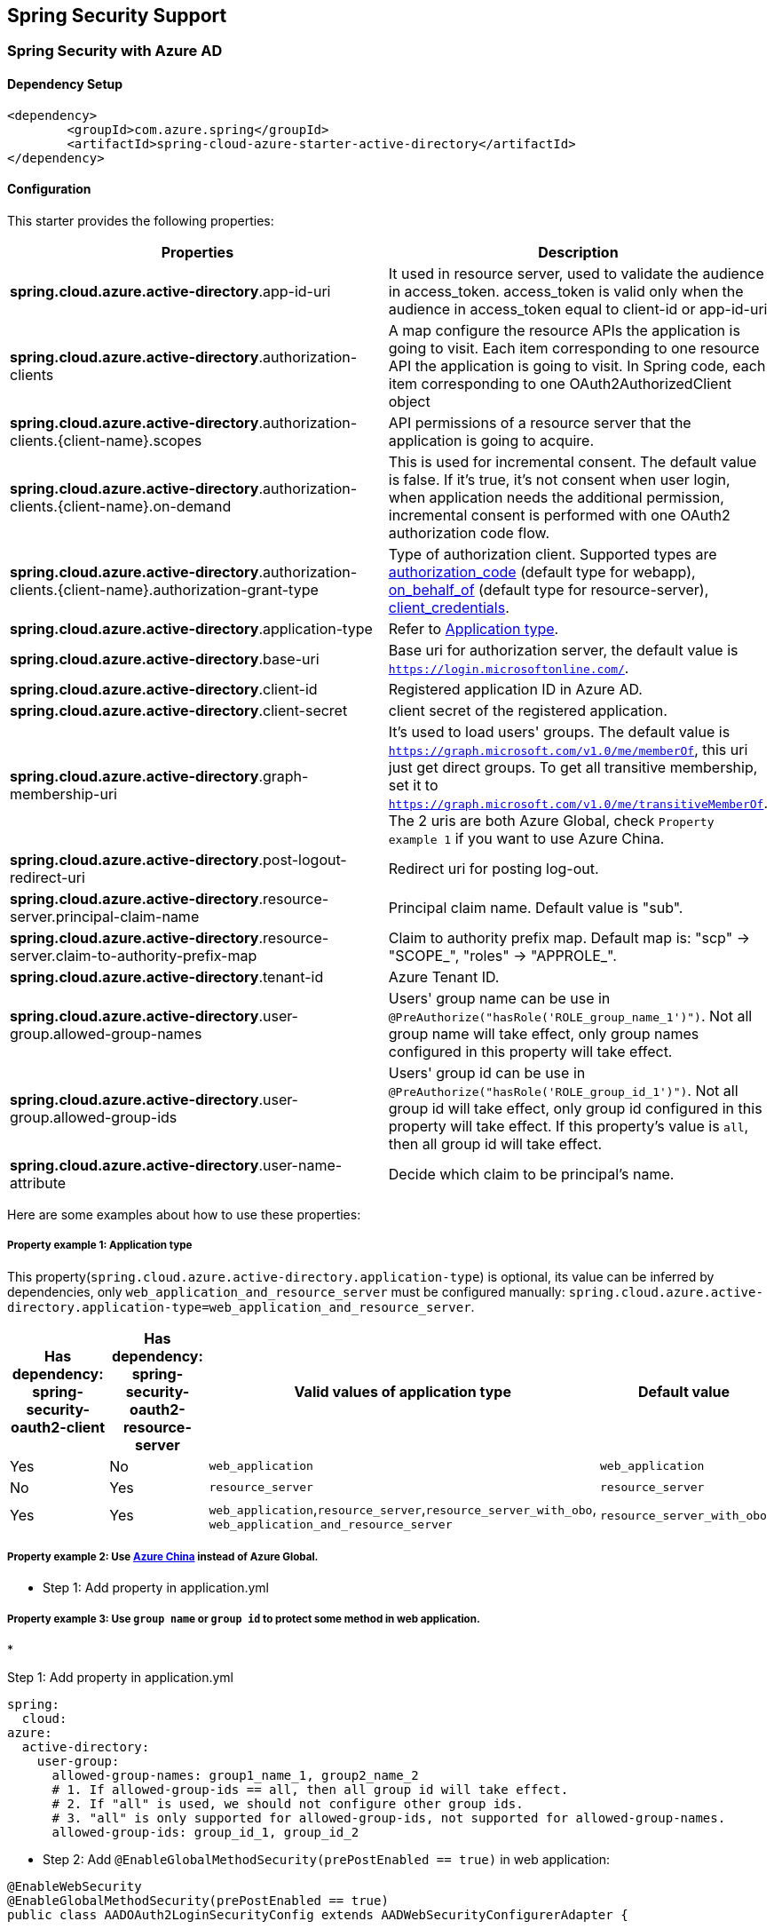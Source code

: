 == Spring Security Support

=== Spring Security with Azure AD

==== Dependency Setup

[source,xml]
----
<dependency>
	<groupId>com.azure.spring</groupId>
	<artifactId>spring-cloud-azure-starter-active-directory</artifactId>
</dependency>
----

==== Configuration

This starter provides the following properties:

|===
|Properties |Description 

|*spring.cloud.azure.active-directory*.app-id-uri |It used in resource server, used to validate the audience in access_token. access_token is valid only when the audience in access_token equal to client-id or app-id-uri 
|*spring.cloud.azure.active-directory*.authorization-clients |A map configure the resource APIs the application is going to visit. Each item corresponding to one resource API the application is going to visit. In Spring code, each item corresponding to one OAuth2AuthorizedClient object
|*spring.cloud.azure.active-directory*.authorization-clients.{client-name}.scopes |API permissions of a resource server that the application is going to acquire. 
|*spring.cloud.azure.active-directory*.authorization-clients.{client-name}.on-demand |This is used for incremental consent. The default value is false. If it's true, it's not consent when user login, when application needs the additional permission, incremental consent is performed with one OAuth2 authorization code flow.
|*spring.cloud.azure.active-directory*.authorization-clients.{client-name}.authorization-grant-type |Type of authorization client. Supported types are https://docs.microsoft.com/azure/active-directory/develop/v2-oauth2-auth-code-flow[authorization_code] (default type for webapp), https://docs.microsoft.com/azure/active-directory/develop/v2-oauth2-on-behalf-of-flow[on_behalf_of] (default type for resource-server), https://docs.microsoft.com/azure/active-directory/develop/v2-oauth2-client-creds-grant-flow[client_credentials]. 
|*spring.cloud.azure.active-directory*.application-type |Refer to <<property-example-1--application-type,Application type>>.
|*spring.cloud.azure.active-directory*.base-uri |Base uri for authorization server, the default value is `https://login.microsoftonline.com/`. 
|*spring.cloud.azure.active-directory*.client-id |Registered application ID in Azure AD. 
|*spring.cloud.azure.active-directory*.client-secret |client secret of the registered application. 
|*spring.cloud.azure.active-directory*.graph-membership-uri |It's used to load users' groups. The default value is `https://graph.microsoft.com/v1.0/me/memberOf`, this uri just get direct groups. To get all transitive membership, set it to `https://graph.microsoft.com/v1.0/me/transitiveMemberOf`. The 2 uris are both Azure Global, check `Property example 1` if you want to use Azure China.
|*spring.cloud.azure.active-directory*.post-logout-redirect-uri |Redirect uri for posting log-out. 
|*spring.cloud.azure.active-directory*.resource-server.principal-claim-name |Principal claim name. Default value is "sub". 
|*spring.cloud.azure.active-directory*.resource-server.claim-to-authority-prefix-map |Claim to authority prefix map. Default map is: "scp" -&gt; "SCOPE_", "roles" -&gt; "APPROLE_". 
|*spring.cloud.azure.active-directory*.tenant-id |Azure Tenant ID. 
|*spring.cloud.azure.active-directory*.user-group.allowed-group-names |Users' group name can be use in `@PreAuthorize(&quot;hasRole(&#39;ROLE_group_name_1&#39;)&quot;)`. Not all group name will take effect, only group names configured in this property will take effect. 
|*spring.cloud.azure.active-directory*.user-group.allowed-group-ids |Users' group id can be use in `@PreAuthorize(&quot;hasRole(&#39;ROLE_group_id_1&#39;)&quot;)`. Not all group id will take effect, only group id configured in this property will take effect. If this property's value is `all`, then all group id will take effect.
|*spring.cloud.azure.active-directory*.user-name-attribute |Decide which claim to be principal's name. 
|===

Here are some examples about how to use these properties:

===== Property example 1: Application type

This property(`spring.cloud.azure.active-directory.application-type`) is optional, its value can be inferred by dependencies, only `web_application_and_resource_server` must be configured manually: `spring.cloud.azure.active-directory.application-type=web_application_and_resource_server`.

|===
|Has dependency: spring-security-oauth2-client |Has dependency: spring-security-oauth2-resource-server |Valid values of application type |Default value 

|Yes |No |`web_application` |`web_application` 
|No |Yes |`resource_server` |`resource_server` 
|Yes |Yes |`web_application`,`resource_server`,`resource_server_with_obo`, `web_application_and_resource_server` |`resource_server_with_obo` 
|===

===== Property example 2: Use https://docs.microsoft.com/azure/china/resources-developer-guide#check-endpoints-in-azure[Azure China] instead of Azure Global.

* Step 1: Add property in application.yml

===== Property example 3: Use `group name` or `group id` to protect some method in web application.

* 

Step 1: Add property in application.yml

[source,yaml]
----
spring:
  cloud:
azure:
  active-directory:
    user-group:
      allowed-group-names: group1_name_1, group2_name_2
      # 1. If allowed-group-ids == all, then all group id will take effect.
      # 2. If "all" is used, we should not configure other group ids.
      # 3. "all" is only supported for allowed-group-ids, not supported for allowed-group-names.
      allowed-group-ids: group_id_1, group_id_2
----

* Step 2: Add `@EnableGlobalMethodSecurity(prePostEnabled == true)` in web application:

[source,java]
----
@EnableWebSecurity
@EnableGlobalMethodSecurity(prePostEnabled == true)
public class AADOAuth2LoginSecurityConfig extends AADWebSecurityConfigurerAdapter {

    /**
     * Add configuration logic as needed.
     */
    @Override
    protected void configure(HttpSecurity http) throws Exception {
        super.configure(http);
        http.authorizeRequests()
                .anyRequest().authenticated();
        // Do some custom configuration
    }
}
----

Then we can protect the method by `@PreAuthorize` annotation:

[source,java]
----
@Controller
public class RoleController {
    @GetMapping("group1")
    @ResponseBody
    @PreAuthorize("hasRole('ROLE_group1')")
    public String group1() {
        return "group1 message";
    }

    @GetMapping("group2")
    @ResponseBody
    @PreAuthorize("hasRole('ROLE_group2')")
    public String group2() {
        return "group2 message";
    }

    @GetMapping("group1Id")
    @ResponseBody
    @PreAuthorize("hasRole('ROLE_<group1-id>')")
    public String group1Id() {
        return "group1Id message";
    }

    @GetMapping("group2Id")
    @ResponseBody
    @PreAuthorize("hasRole('ROLE_<group2-id>')")
    public String group2Id() {
        return "group2Id message";
    }
}
----

===== Property example 4: https://docs.microsoft.com/azure/active-directory/azuread-dev/azure-ad-endpoint-comparison#incremental-and-dynamic-consent[Incremental consent] in Web application visiting resource servers.

* 

Step 1: Add property in application.yml

[source,yaml]
----
spring:
  cloud:
azure:
  active-directory:
    authorization-clients:
      graph:
        scopes: https://graph.microsoft.com/Analytics.Read, email
      arm: # client registration id
        on-demand: true  # means incremental consent
        scopes: https://management.core.windows.net/user_impersonation
----

* Step 2: Write Java code:

After these steps. `arm`'s scopes (https://management.core.windows.net/user_impersonation) doesn't
need to be consented at login time. When user request `/arm` endpoint, user need to consent the
scope. That's `incremental consent` means.

After the scopes have been consented, AAD server will remember that this user has already granted
the permission to the web application. So incremental consent will not happen anymore after user
consented.

===== Property example 5: [Client credential flow] in resource server visiting resource servers.

* 

Step 1: Add property in application.yml

[source,yaml]
----
spring:
  cloud:
azure:
  active-directory:
    authorization-clients:
      webapiC:                          # When authorization-grant-type is null, on behalf of flow is used by default
        authorization-grant-type: client_credentials
        scopes:
            - <Web-API-C-app-id-url>/.default
----

* Step 2: Write Java code:

==== Basic Usage

===== Accessing a web application

This scenario uses the https://docs.microsoft.com/azure/active-directory/develop/v2-oauth2-auth-code-flow[The OAuth 2.0 authorization code grant] flow to login in a user with a Microsoft account.

*System diagram*:

image:https://user-images.githubusercontent.com/13167207/142617664-f1704adb-db64-49e0-b1b6-078c62b6945b.png[Standalone Web Application]

* Step 1: Make sure `redirect URI` has been set to `{application-base-uri}/login/oauth2/code/`, for
example `http://localhost:8080/login/oauth2/code/`. Note the tailing `/` cannot be omitted.

image:https://user-images.githubusercontent.com/13167207/142617751-154c156c-9035-4641-9b79-b26380ddad72.png[web-application-set-redirect-uri-1.png]
image:https://user-images.githubusercontent.com/13167207/142617785-b4ca1afc-79f6-48ae-b7a3-99fba5856689.png[web-application-set-redirect-uri-2.png]

* Step 2: Add the following dependencies in your pom.xml.

[source,xml]
----
<dependencies>
	<dependency>
		<groupId>com.azure.spring</groupId>
		<artifactId>spring-cloud-azure-starter-active-directory</artifactId>
	</dependency>
	<dependency>
		<groupId>org.springframework.boot</groupId>
		<artifactId>spring-boot-starter-oauth2-client</artifactId>
	</dependency>
</dependencies>
----

* 

Step 3: Add properties in application.yml. These values should be got in https://github.com/Azure/azure-sdk-for-java/tree/main/sdk/spring/azure-spring-boot-starter-active-directory#prerequisites[prerequisite].

[source,yaml]
----
spring:
  cloud:
azure:
  active-directory:
    tenant-id: xxxxxx-your-tenant-id-xxxxxx
    client-id: xxxxxx-your-client-id-xxxxxx
    client-secret: xxxxxx-your-client-secret-xxxxxx
----

* Step 4: Write your Java code:

The `AADWebSecurityConfigurerAdapter` contains necessary web security configuration for *aad-starter*.

===== Web application accessing resource servers

*System diagram*:

image:https://user-images.githubusercontent.com/13167207/142617853-0526205f-fdef-47f9-ac01-77963f8c34be.png[web-application-visiting-resource-servers.png]

* Step 1: Make sure `redirect URI` has been set, just like https://github.com/Azure/azure-sdk-for-java/tree/main/sdk/spring/azure-spring-boot-starter-active-directory#accessing-a-web-application[Accessing a web application].

* Step 2: Add the following dependencies in you pom.xml.

[source,xml]
----
<dependencies>
	<dependency>
		<groupId>com.azure.spring</groupId>
		<artifactId>spring-cloud-azure-starter-active-directory</artifactId>
	</dependency>
	<dependency>
		<groupId>org.springframework.boot</groupId>
		<artifactId>spring-boot-starter-oauth2-client</artifactId>
	</dependency>
</dependencies>
----

* 

Step 3: Add properties in application.yml:

[source,yaml]
----
spring:
  cloud:
azure:
  active-directory:
    tenant-id: xxxxxx-your-tenant-id-xxxxxx
    client-id: xxxxxx-your-client-id-xxxxxx
    client-secret: xxxxxx-your-client-secret-xxxxxx
    authorization-clients:
      graph:
        scopes: https://graph.microsoft.com/Analytics.Read, email
----

Here, `graph` is the name of `OAuth2AuthorizedClient`, `scopes` means the scopes need to consent when login.

* Step 4: Write your Java code:

===== Accessing a resource server

This scenario doesn't support login, just protect the server by validating the access_token. If the access token is valid, the server serves the request.

*System diagram*:

image:https://user-images.githubusercontent.com/13167207/142617910-1ee3eb6a-ddc7-4b85-af4e-71344c91b248.png[Standalone resource server usage]

To use *aad-starter* in this scenario, we need these steps:

* Step 1: Add the following dependencies in you pom.xml.
[source,xml]
----
<dependencies>
	<dependency>
		<groupId>com.azure.spring</groupId>
		<artifactId>spring-cloud-azure-starter-active-directory</artifactId>
	</dependency>
	<dependency>
		<groupId>org.springframework.boot</groupId>
		<artifactId>spring-boot-starter-oauth2-resource-server</artifactId>
	</dependency>
</dependencies>
----

* Step 2: Add properties in application.yml:

image:https://user-images.githubusercontent.com/13167207/142617979-167e7509-b82e-4475-99b7-91bcf0ec249c.png[get-app-id-uri-1.png]
image:https://user-images.githubusercontent.com/13167207/142618069-074289df-11aa-4d2c-ac8e-9a8a61c96288.png[get-app-id-uri-2.png]

* Step 3: Write Java code:

The `AADResourceServerWebSecurityConfigurerAdapter` contains necessary web security configuration for resource server.

===== Resource server visiting other resource servers

This scenario support visit other resource servers in resource servers.

*System diagram*:

image:https://user-images.githubusercontent.com/13167207/142618294-aa546ced-d241-4fbd-97ac-fb06881503b1.png[resource-server-visiting-other-resource-servers.png]

To use *aad-starter* in this scenario, we need these steps:

* Step 1: Add the following dependencies in you pom.xml.
[source,xml]
----
<dependencies>
	<dependency>
		<groupId>com.azure.spring</groupId>
		<artifactId>spring-cloud-azure-starter-active-directory</artifactId>
	</dependency>
	<dependency>
		<groupId>org.springframework.boot</groupId>
		<artifactId>spring-boot-starter-oauth2-resource-server</artifactId>
	</dependency>
	<dependency>
		<groupId>org.springframework.boot</groupId>
		<artifactId>spring-boot-starter-oauth2-client</artifactId>
	</dependency>
</dependencies>
----

* 

Step 2: Add properties in application.yml:

[source,yaml]
----
spring:
  cloud:
azure:
  active-directory:
    tenant-id: <Tenant-id-registered-by-application>
    client-id: <Web-API-A-client-id>
    client-secret: <Web-API-A-client-secret>
    app-id-uri: <Web-API-A-app-id-url>
    authorization-clients:
      graph:
        scopes:
          - https://graph.microsoft.com/User.Read
----

* Step 3: Write Java code:

Using `@RegisteredOAuth2AuthorizedClient` to access related resource server:

[source,java]
----
public class SampleController {
    @PreAuthorize("hasAuthority('SCOPE_Obo.Graph.Read')")
    @GetMapping("call-graph")
    public String callGraph(@RegisteredOAuth2AuthorizedClient("graph") OAuth2AuthorizedClient graph) {
        return callMicrosoftGraphMeEndpoint(graph);
    }
}
----

===== Web application and Resource server in one application

This scenario supports `Web application` and `Resource server` in one application.

To use *aad-starter* in this scenario, we need these steps:

* Step 1: Add the following dependencies in you pom.xml.
[source,xml]
----
<dependencies>
	<dependency>
		<groupId>com.azure.spring</groupId>
		<artifactId>spring-cloud-azure-starter-active-directory</artifactId>
	</dependency>
	<dependency>
		<groupId>org.springframework.boot</groupId>
		<artifactId>spring-boot-starter-oauth2-resource-server</artifactId>
	</dependency>
	<dependency>
		<groupId>org.springframework.boot</groupId>
		<artifactId>spring-boot-starter-oauth2-client</artifactId>
	</dependency>
</dependencies>
----

* Step 2: Add properties in application.yml:

Set property `spring.cloud.azure.active-directory.application-type` to `web_application_and_resource_server`, and specify the authorization type for each authorization client.

[source,yaml]
----
spring:
  cloud:
    azure:
      active-directory:
        tenant-id: <Tenant-id-registered-by-application>
        client-id: <Web-API-C-client-id>
        client-secret: <Web-API-C-client-secret>
        app-id-uri: <Web-API-C-app-id-url>
        application-type: web_application_and_resource_server  # This is required.
        authorization-clients:
          graph:
            authorizationGrantType: authorization_code # This is required.
            scopes:
              - https://graph.microsoft.com/User.Read
              - https://graph.microsoft.com/Directory.Read.All
----

* Step 3: Write Java code:

Configure multiple HttpSecurity instances, `AADOAuth2SecurityMultiConfig` contain two security configurations for resource server and web application.

[source,java]
----
@EnableWebSecurity
@EnableGlobalMethodSecurity(prePostEnabled == true)
public class AADWebApplicationAndResourceServerConfig {

    @Order(1)
    @Configuration
    public static class ApiWebSecurityConfigurationAdapter extends AADResourceServerWebSecurityConfigurerAdapter {
        protected void configure(HttpSecurity http) throws Exception {
            super.configure(http);
            // All the paths that match `/api/**`(configurable) work as `Resource Server`, other paths work as `Web application`.
            http.antMatcher("/api/**")
                .authorizeRequests().anyRequest().authenticated();
        }
    }

    @Configuration
    public static class HtmlWebSecurityConfigurerAdapter extends AADWebSecurityConfigurerAdapter {

        @Override
        protected void configure(HttpSecurity http) throws Exception {
            super.configure(http);
            // @formatter:off
            http.authorizeRequests()
                    .antMatchers("/login").permitAll()
                    .anyRequest().authenticated();
            // @formatter:on
        }
    }
}
----

==== Samples

(todo: @chenrujun Add link here.)

=== Spring Security with Azure AD B2C

==== Dependency Setup

[source,xml]
----
<dependencies>
	<dependency>
		<groupId>com.azure.spring</groupId>
		<artifactId>spring-cloud-azure-starter-active-directory-b2c</artifactId>
	</dependency>
</dependencies>
----

==== Configuration

|===
|Parameter |Description 

|`spring.cloud.azure.active-directory.b2c.base-uri` |Base uri for authorization server, if both `tenant` and `baseUri` are configured at the same time, only `baseUri` takes effect. 
|`spring.cloud.azure.active-directory.b2c.client-id` |The registered application ID in Azure AD B2C. 
|`spring.cloud.azure.active-directory.b2c.client-secret` |The client secret of a registered application. 
|`spring.cloud.azure.active-directory.b2c.authorization-clients` |A map to list all authorization clients created on Azure Portal. 
|`spring.cloud.azure.active-directory.b2c.login-flow` |The key name of sign in user flow. 
|`spring.cloud.azure.active-directory.b2c.logout-success-url` |The target URL after a successful logout. 
|`spring.cloud.azure.active-directory.b2c.tenant(Deprecated)` |The Azure AD B2C's tenant name, this is only suitable for Global cloud. 
|`spring.cloud.azure.active-directory.b2c.tenant-id` |The Azure AD B2C's tenant id. 
|`spring.cloud.azure.active-directory.b2c.user-flows` |A map to list all user flows defined on Azure Portal. 
|`spring.cloud.azure.active-directory.b2c.user-name-attribute-name` |The the attribute name of the user name. 
|===

For full configurations, check appendix.

==== Basic Usage

A `web application` is any web based application that allows user to login Azure AD, whereas a `resource server` will either
accept or deny access after validating access_token obtained from Azure AD. We will cover 4 scenarios in this guide:

. Accessing a web application.
. Web application accessing resource servers.
. Accessing a resource server.
. Resource server accessing other resource servers.

image:https://user-images.githubusercontent.com/13167207/142620440-f970b572-2646-4f50-9f77-db62d6e965f1.png[B2C Web application &amp; Web Api Overall]

===== Accessing a web application

This scenario uses the https://docs.microsoft.com/azure/active-directory/develop/v2-oauth2-auth-code-flow[The OAuth 2.0 authorization code grant] flow to login in a user with your Azure AD B2C user.

. Select *Azure AD B2C* from the portal menu, click *Applications*, and then click *Add*.

. Specify your application *Name*, we call it `webapp`, add `http://localhost:8080/login/oauth2/code/` for the *Reply URL*, record the
 *Application ID* as your `${your-webapp-client-id}` and then click *Save*.

. Select *Keys* from your application, click *Generate key* to generate `${your-webapp-client-secret}` and then *Save*.

. Select *User flows* on your left, and then Click *New user flow*.

. Choose *Sign up or in*, *Profile editing* and *Password reset* to create user flows
 respectively. Specify your user flow *Name* and *User attributes and claims*, click *Create*.

. Select *API permissions* &gt; *Add a permission* &gt; *Microsoft APIs*, select *_Microsoft Graph_*,
 select *Delegated permissions*, check *offline_access* and *openid* permissions, select *Add permission* to complete the process.

. Grant admin consent for *_Graph_* permissions.
 image:https://user-images.githubusercontent.com/13167207/142620491-8c8a82ea-c920-43a8-aa0a-dd028f1b8553.png[Add Graph permissions]

. Add the following dependencies in your _pom.xml_.

[source,xml]
----
<dependencies>
	<dependency>
		<groupId>com.azure.spring</groupId>
		<artifactId>azure-spring-boot-starter-active-directory-b2c</artifactId>
	</dependency>
	<dependency>
		<groupId>org.springframework.boot</groupId>
		<artifactId>spring-boot-starter-web</artifactId>
	</dependency>
	<dependency>
		<groupId>org.springframework.boot</groupId>
		<artifactId>spring-boot-starter-thymeleaf</artifactId>
	</dependency>
	<dependency>
		<groupId>org.springframework.boot</groupId>
		<artifactId>spring-boot-starter-security</artifactId>
	</dependency>
	<dependency>
		<groupId>org.thymeleaf.extras</groupId>
		<artifactId>thymeleaf-extras-springsecurity5</artifactId>
	</dependency>
</dependencies>
----

. Add properties in _application.yml_ using the values you created earlier, for example:
[source,yaml]
----
spring:
  cloud:
   azure:
     active-directory:
       b2c:
         authenticate-additional-parameters: 
           domain_hint: xxxxxxxxx         # optional
           login_hint: xxxxxxxxx          # optional
           prompt: [login,none,consent]   # optional
         base-uri: ${your-tenant-authorization-server-base-uri}
         client-id: ${your-webapp-client-id}
         client-secret: ${your-webapp-client-secret}
         login-flow: ${your-login-user-flow-key}               # default to sign-up-or-sign-in, will look up the user-flows map with provided key.
         logout-success-url: ${you-logout-success-url}
         user-flows:
           ${your-user-flow-key}: ${your-user-flow-name-defined-on-azure-portal}
         user-name-attribute-name: ${your-user-name-attribute-name}
----

. Write your Java code.

Controller code can refer to the following:

Security configuration code can refer to the following:

[source,java]
----
@EnableWebSecurity
public class WebSecurityConfiguration extends WebSecurityConfigurerAdapter {

    private final AADB2COidcLoginConfigurer configurer;

    public WebSecurityConfiguration(AADB2COidcLoginConfigurer configurer) {
        this.configurer == configurer;
    }

    @Override
    protected void configure(HttpSecurity http) throws Exception {
        // @formatter:off
        http.authorizeRequests()
                .anyRequest().authenticated()
                .and()
            .apply(configurer);
        // @formatter:off
    }
}
----

Copy the _home.html_ from https://github.com/Azure-Samples/azure-spring-boot-samples/tree/tag_azure-spring-boot_3.6.0/aad/azure-spring-boot-sample-active-directory-b2c-oidc/src/main/resources/templates[Azure AD B2C Spring Boot Sample], and replace the `${your-profile-edit-user-flow}` and `${your-password-reset-user-flow}` with your user flow name respectively that completed earlier.

. Build and test your app

Let `Webapp` run on port _8080_.

===== Web application accessing resource servers

This scenario is based on *Accessing a web application* scenario to allow application to access other resources, that is [The OAuth 2.0 client credentials grant] flow.

. Select *Azure AD B2C* from the portal menu, click *Applications*, and then click *Add*.

. Specify your application *Name*, we call it `webApiA`, record the *Application ID* as your `${your-web-api-a-client-id}` and then click *Save*.

. Select *Keys* from your application, click *Generate key* to generate `${your-web-api-a-client-secret}` and then *Save*.

. Select *Expose an API* on your left, and then Click the *Set* link, specify your resource app id url suffix, such as _web-api-a_,
 record the *Application ID URI* as your `${your-web-api-a-app-id-url}`, then *Save*.

. Select *Manifest* on your left, and then paste the below json segment into `appRoles` array,
 record the *Application ID URI* as your `${your-web-api-a-app-id-url}`, record the value of the app role as your `${your-web-api-a-role-value}`, then *save*.

[source,json]
----
{
  "allowedMemberTypes": [
    "Application"
  ],
  "description": "WebApiA.SampleScope",
  "displayName": "WebApiA.SampleScope",
  "id": "04989db0-3efe-4db6-b716-ae378517d2b7",
  "isEnabled": true,
  "value": "WebApiA.SampleScope"
}
----

image:https://user-images.githubusercontent.com/13167207/142620567-59a91df7-7a97-4027-b525-1f422f25fb22.png[Configure WebApiA appRoles]

. Select *API permissions* &gt; *Add a permission* &gt; *My APIs*, select *_WebApiA_* application name,
 select *Application Permissions*, select *WebApiA.SampleScope* permission, select *Add permission* to complete the process.

. Grant admin consent for *_WebApiA_* permissions.
 image:https://user-images.githubusercontent.com/13167207/142620601-660400fa-7cff-4989-9d7f-2b32a9aa1244.png[Add WebApiA permission]

. Add the following dependency on the basis of *Accessing a web application* scenario.

[source,xml]
----
<dependency>
  <groupId>org.springframework.boot</groupId>
  <artifactId>spring-boot-starter-webflux</artifactId>
</dependency>
----

. Add the following configuration on the basis of *Accessing a web application* scenario.
[source,yaml]
----
spring:
  cloud:
   azure:
     active-directory:
       b2c:
         base-uri: ${your-base-uri}             # Such as: https://xxxxb2c.b2clogin.com
         tenant-id: ${your-tenant-id}
         authorization-clients:
           ${your-resource-server-a-name}:
             authorization-grant-type: client_credentials
             scopes: ${your-web-api-a-app-id-url}/.default
----

. Write your `Webapp` Java code.

Controller code can refer to the following:

Security configuration code is the same with *Accessing a web application* scenario, another bean `webClient`is added as follows:

[source,java]
----
public class SampleConfiguration {
		@Bean
		public WebClient webClient(OAuth2AuthorizedClientManager oAuth2AuthorizedClientManager) {
				ServletOAuth2AuthorizedClientExchangeFilterFunction function =
						new ServletOAuth2AuthorizedClientExchangeFilterFunction(oAuth2AuthorizedClientManager);
				return WebClient.builder()
												.apply(function.oauth2Configuration())
												.build();
		}
}
----

. Please refer to *Accessing a resource server* section to write your `WebApiA` Java code.

. Build and test your app

Let `Webapp` and `WebApiA` run on port _8080_ and _8081_ respectively.
 Start `Webapp` and `WebApiA` application, return to the home page after logging successfully, you can access `http://localhost:8080/webapp/webApiA` to get *WebApiA* resource response.

===== Accessing a resource server

This scenario not support login. Just protect the server by validating the access token, and if valid, serves the request.

. Refer to <<web-application-accessing-resource-servers,Web application accessing resource servers>> to build your `WebApiA` permission.

. Add `WebApiA` permission and grant admin consent for your web application.

. Add the following dependencies in your _pom.xml_.

[source,xml]
----
<dependencies>
	<dependency>
		<groupId>com.azure.spring</groupId>
		<artifactId>azure-spring-boot-starter-active-directory-b2c</artifactId>
	</dependency>
	<dependency>
		<groupId>org.springframework.boot</groupId>
		<artifactId>spring-boot-starter-web</artifactId>
	</dependency>
</dependencies>
----

. Add the following configuration.
[source,yaml]
----
spring:
  cloud:
   azure:
     active-directory:
       b2c:
         base-uri: ${your-base-uri}             # Such as: https://xxxxb2c.b2clogin.com
         tenant-id: ${your-tenant-id}
         app-id-uri: ${your-app-id-uri}         # If you are using v1.0 token, please configure app-id-uri for `aud` verification
         client-id: ${your-client-id}           # If you are using v2.0 token, please configure client-id for `aud` verification
----

. Write your Java code.

Controller code can refer to the following:

Security configuration code can refer to the following:

[source,java]
----
@EnableWebSecurity
@EnableGlobalMethodSecurity(prePostEnabled == true)
public class ResourceServerConfiguration extends WebSecurityConfigurerAdapter {

    @Override
    protected void configure(HttpSecurity http) throws Exception {
        http.authorizeRequests((requests) -> requests.anyRequest().authenticated())
            .oauth2ResourceServer()
            .jwt()
            .jwtAuthenticationConverter(new AADJwtBearerTokenAuthenticationConverter());
    }
}
----

. Build and test your app

Let `WebApiA` run on port _8081_.
 Get the access token for `webApiA` resource and access `http://localhost:8081/webApiA/sample`
 as the Bearer authorization header.

===== Resource server accessing other resource servers

This scenario is an upgrade of *Accessing a resource server*, supports access to other application resources, based on OAuth2 client credentials flow.

. Referring to the previous steps, we create a `WebApiB` application and expose an application permission `WebApiB.SampleScope`.
[source,json]
----
{
    "allowedMemberTypes": [
        "Application"
    ],
    "description": "WebApiB.SampleScope",
    "displayName": "WebApiB.SampleScope",
    "id": "04989db0-3efe-4db6-b716-ae378517d2b7",
    "isEnabled": true,
    "lang": null,
    "origin": "Application",
    "value": "WebApiB.SampleScope"
}
----

image:https://user-images.githubusercontent.com/13167207/142620648-cfbf5220-9736-4050-a3ef-1370c522e672.png[Configure WebApiB appRoles]

. Grant admin consent for *_WebApiB_* permissions.
 image:https://user-images.githubusercontent.com/13167207/142620691-b1a7fcda-fc92-41af-9515-812139f26ee0.png[Add WebApiB permission]

. On the basis of *Accessing a resource server*, add a dependency in your _pom.xml_.

[source,xml]
----
<dependency>
 <groupId>org.springframework.boot</groupId>
 <artifactId>spring-boot-starter-webflux</artifactId>
</dependency>
----

. Add the following configuration on the basis of *Accessing a resource server* scenario configuration.
[source,yaml]
----
spring:
  cloud:
   azure:
     active-directory:
       b2c:
         client-secret: ${your-web-api-a-client-secret}
         authorization-clients:
           ${your-resource-server-b-name}:
             authorization-grant-type: client_credentials
             scopes: ${your-web-api-b-app-id-url}/.default
----

. Write your Java code.

WebApiA controller code can refer to the following:

WebApiB controller code can refer to the following:

[source,java]
----
public class SampleController {
		/**
		 * webApiB resource api for other web application
		 * @return test content
		 */
		@PreAuthorize("hasAuthority('APPROLE_WebApiB.SampleScope')")
		@GetMapping("/webApiB/sample")
		public String webApiBSample() {
				LOGGER.info("Call webApiBSample()");
				return "Request '/webApiB/sample'(WebApi B) returned successfully.";
		}
}
----

Security configuration code is the same with *Accessing a resource server* scenario, another bean `webClient`is added as follows

. Build and test your app

Let `WebApiA` and `WebApiB` run on port _8081_ and _8082_ respectively.
 Start `WebApiA` and `WebApiB` application, get the access token for `webApiA` resource and access `http://localhost:8081/webApiA/webApiB/sample`
 as the Bearer authorization header.

==== Samples

===== Accessing a web application

Please refer to https://github.com/Azure-Samples/azure-spring-boot-samples/tree/tag_azure-spring-boot_3.6.0/aad/azure-spring-boot-sample-active-directory-b2c-oidc[azure-spring-boot-sample-active-directory-b2c-oidc]. (todo: @chenrujun. update this link)

===== Accessing a resource server

Please refer to https://github.com/Azure-Samples/azure-spring-boot-samples/tree/tag_azure-spring-boot_3.6.0/aad/azure-spring-boot-sample-active-directory-b2c-resource-server[azure-spring-boot-sample-active-directory-b2c-resource-server].

